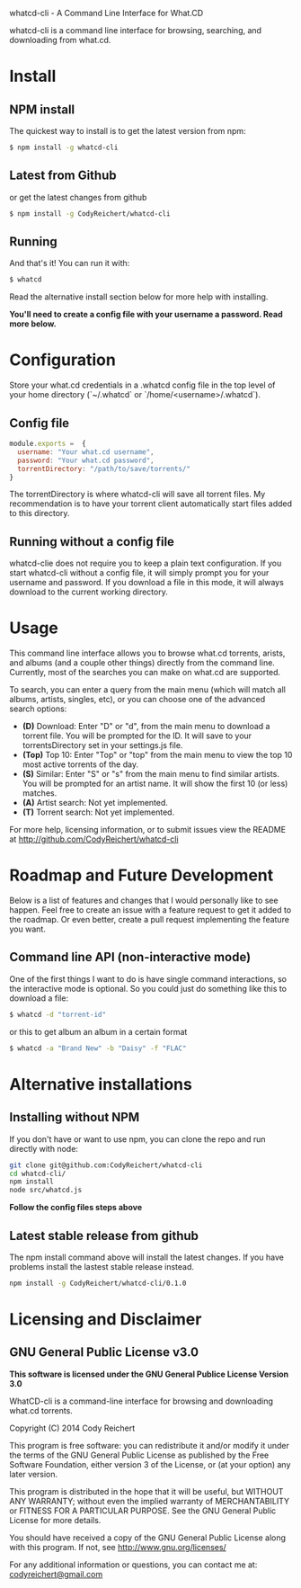 #+STYLE: <style type="text/css"> #text-5-1 b { color: red } </style>


# [[https://travis-ci.org/CodyReichert/whatcd-cli.svg?branch=master]]

whatcd-cli - A Command Line Interface for What.CD 

# [![Build Status](https://travis-ci.org/CodyReichert/whatcd-cli.svg?branch=master)](https://travis-ci.org/CodyReichert/whatcd-cli)
whatcd-cli is a command line interface for browsing, searching, and downloading from what.cd.

* Install
** NPM install
   The quickest way to install is to get the latest version from npm:
   
   #+BEGIN_SRC bash
       $ npm install -g whatcd-cli
   #+END_SRC  

** Latest from Github
   or get the latest changes from github

   #+BEGIN_SRC bash
       $ npm install -g CodyReichert/whatcd-cli
   #+END_SRC

** Running
   And that's it! You can run it with:

   #+BEGIN_SRC bash
         $ whatcd
   #+END_SRC

Read the alternative install section below for more help with installing.

*You'll need to create a config file with your username a password. Read more below.*

* Configuration
  Store your what.cd credentials in a .whatcd config file in the top
  level of your home directory (`~/.whatcd` or `/home/<username>/.whatcd`).

** Config file
  #+BEGIN_SRC javascript
      module.exports =  {
        username: "Your what.cd username",
        password: "Your what.cd password",
        torrentDirectory: "/path/to/save/torrents/"
      }
  #+END_SRC

  The torrentDirectory is where whatcd-cli will save all torrent files. My recommendation
  is to have your torrent client automatically start files added to this directory.

** Running without a config file
   whatcd-clie does not require you to keep a plain text configuration. If you start whatcd-cli
   without a config file, it will simply prompt you for your username and password.
   If you download a file in this mode, it will always download to the current working directory.


* Usage
  This command line interface allows you to browse what.cd torrents, arists,
  and albums (and a couple other things) directly from the command line.
  Currently, most of the searches you can make on what.cd are supported.
  
  To search, you can enter a query from the main menu (which will match all
  albums, artists, singles, etc), or you can choose one of the advanced search options:


    - *(D)* Download: Enter "D" or "d", from the main menu to download a torrent file.
          You will be prompted for the ID. It will save to your torrentsDirectory set in your settings.js file.
    - *(Top)* Top 10: Enter "Top" or "top" from the main menu to view the top 10 most
         active torrents of the day.
    - *(S)* Similar: Enter "S" or "s" from the main menu to find similar artists.
         You will be prompted for an artist name. It will show the first 10 (or less) matches.
    - *(A)* Artist search: Not yet implemented.
    - *(T)* Torrent search: Not yet implemented.

  For more help, licensing information, or to submit issues
  view the README at http://github.com/CodyReichert/whatcd-cli

* Roadmap and Future Development
  Below is a list of features and changes that I would personally like to see happen.
  Feel free to create an issue with a feature request to get it added to the roadmap.
  Or even better, create a pull request implementing the feature you want.

** Command line API (non-interactive mode)
   One of the first things I want to do is have single command
   interactions, so the interactive mode is optional. So you could just
   do something like this to download a file:

   #+BEGIN_SRC bash
         $ whatcd -d "torrent-id"
   #+END_SRC

   or this to get album an album in a certain format

   #+BEGIN_SRC bash
       $ whatcd -a "Brand New" -b "Daisy" -f "FLAC"
   #+END_SRC

* Alternative installations

** Installing without NPM 
   If you don't have or want to use npm, you can clone the repo and run directly with node:

   #+BEGIN_SRC bash
       git clone git@github.com:CodyReichert/whatcd-cli
       cd whatcd-cli/
       npm install
       node src/whatcd.js
   #+END_SRC

   *Follow the config files steps above*

** Latest stable release from github
   The npm install command above will install the latest changes. If you have problems
   install the lastest stable release instead.

   #+BEGIN_SRC bash
       npm install -g CodyReichert/whatcd-cli/0.1.0
   #+END_SRC

* Licensing and Disclaimer

** GNU General Public License v3.0

   *This software is licensed under the GNU General Publice License Version 3.0*
   
   WhatCD-cli is a command-line interface for browsing and downloading what.cd torrents.
   
   Copyright (C) 2014 Cody Reichert
   
   This program is free software: you can redistribute it and/or modify
   it under the terms of the GNU General Public License as published by
   the Free Software Foundation, either version 3 of the License, or
   (at your option) any later version.
   
   This program is distributed in the hope that it will be useful,
   but WITHOUT ANY WARRANTY; without even the implied warranty of
   MERCHANTABILITY or FITNESS FOR A PARTICULAR PURPOSE.  See the
   GNU General Public License for more details.
   
   You should have received a copy of the GNU General Public License
   along with this program.  If not, see
   [[http://www.gnu.org/licenses/]]
   
   For any additional information or questions, you can contact me
   at: [[mailto:codyreichert@gmail.com][codyreichert@gmail.com]]
